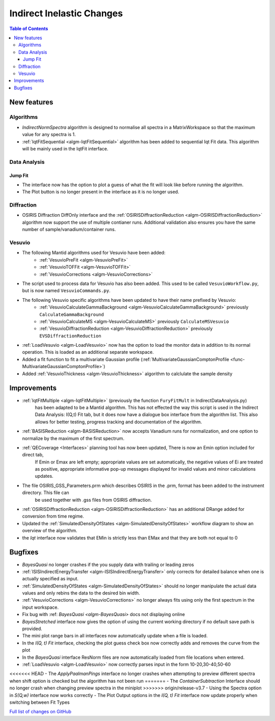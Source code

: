 ==========================
Indirect Inelastic Changes
==========================

.. contents:: Table of Contents
   :local:

New features
------------

Algorithms
##########

- *IndirectNormSpectra* algorithm is designed to normalise all spectra in a
  MatrixWorkspace so that the maximum value for any spectra is 1.

- :ref:`IqtFitSequential <algm-IqtFitSequential>` algorithm has been added to sequential Iqt Fit data.
  This algorithm will be mainly used in the IqtFit interface.

Data Analysis
#############

Jump Fit
~~~~~~~~

- The interface now has the option to plot a guess of what the fit will look like before running the algorithm.
- The Plot button is no longer present in the interface as it is no longer used.


Diffraction
###########

- OSIRIS Diffraction DiffOnly interface and the :ref:`OSIRISDiffractionReduction <algm-OSIRISDiffractionReduction>` algorithm now support the use of multiple
  contianer runs. Additional validation also ensures you have the same number of sample/vanadium/container runs.


Vesuvio
#######

- The following Mantid algorithms used for Vesuvio have been added:
    - :ref:`VesuvioPreFit <algm-VesuvioPreFit>`
    - :ref:`VesuvioTOFFit <algm-VesuvioTOFFit>`
    - :ref:`VesuvioCorrections <algm-VesuvioCorrections>`

- The script used to process data for Vesuvio has also been added. This used to be called ``VesuvioWorkflow.py``, but is now named ``VesuvioCommands.py``.

- The following Vesuvio specific algorithms have been updated to have their name prefixed by Vesuvio:
    - :ref:`VesuvioCalculateGammaBackground <algm-VesuvioCalculateGammaBackground>` previously ``CalculateGammaBackground``
    - :ref:`VesuvioCalculateMS <algm-VesuvioCalculateMS>` previously ``CalculateMSVesuvio``
    - :ref:`VesuvioDiffractionReduction <algm-VesuvioDiffractionReduction>` previously ``EVSDiffractionReduction``


- :ref:`LoadVesuvio <algm-LoadVesuvio>` now has the option to load the monitor data in addition to its normal operation. This is  loaded as an additional separate workspace.

- Added a fit function to fit a multivariate Gaussian profile (:ref:`MultivariateGaussianComptonProfile <func-MultivariateGaussianComptonProfile>`)

- Added :ref:`VesuvioThickness <algm-VesuvioThickness>` algorithm to calclulate the sample density


Improvements
------------

- :ref:`IqtFitMultiple <algm-IqtFitMultiple>` (previously the function ``FuryFitMult`` in IndirectDataAnalysis.py)
   has been adapted to be a Mantid algorithm. This has not effected the way this script is used in the Indirect Data Analysis:
   I(Q,t) Fit tab, but it does now have a dialogue box interface from the algorithm list.
   This also allows for better testing, progress tracking and documentation of the algorithm.

- :ref:`BASISReduction <algm-BASISReduction>` now accepts Vanadium runs for normalization, and one option to normalize by the maximum of the first spectrum.

- :ref:`QECoverage <Interfaces>` planning tool has now been updated, There is now an Emin option included for direct tab,
    If Emin or Emax are left empty; appropriate values are set automatically, the negative values of Ei are treated as
    positive, appropriate informative pop-up messages displayed for invalid values and minor calculations updates.

- The file OSIRIS_GSS_Parameters.prm which describes OSIRIS in the .prm, format has been added to the instrument directory. This file can
    be used together with .gss files from OSIRIS diffraction.

- :ref:`OSIRISDiffractionReduction <algm-OSIRISDiffractionReduction>` has an additional DRange added for conversion from time regime.

- Updated the :ref:`SimulatedDensityOfStates <algm-SimulatedDensityOfStates>` workflow diagram to show an overview of the algorithm.

- the *Iqt* interface now validates that EMin is strictly less than EMax and that they are both not equal to 0


Bugfixes
--------

- *BayesQuasi* no longer crashes if the you supply data with trailing or leading zeros
- :ref:`ISISIndirectEnergyTransfer <algm-ISISIndirectEnergyTransfer>` only corrects for detailed balance when one is actually specified as input.
- :ref:`SimulatedDensityOfStates <algm-SimulatedDensityOfStates>` should no longer manipulate the actual data values and only rebins the data to the desired bin width.
- :ref:`VesuvioCorrections <algm-VesuvioCorrections>` no longer always fits using only the first spectrum in the input workspace.
- Fix bug with :ref: `BayesQuasi <algm-BayesQuasi>` docs not displaying online
- *BayesStretched* interface now gives the option of using the current working directory if no default save path is provided.
- The mini plot range bars in all interfaces now automatically update when a file is loaded.
- In the *I(Q, t) Fit* interface, checking the plot guess check box now correctly adds and removes the curve from the plot
- In the *BayesQuasi* interface ResNorm files are now automatically loaded from file locations when entered.
- :ref:`LoadVesuvio <algm-LoadVesuvio>` now correctly parses input in the form 10-20,30-40,50-60
<<<<<<< HEAD
- The *ApplyPaalmanPings* interface no longer crashes when attempting to preview different spectra when shift option is checked but the algorithm has not been run
=======
- The *ContainerSubtraction* Interface should no longer crash when changing preview spectra in the miniplot
>>>>>>> origin/release-v3.7
- Using the Spectra option in *S(Q,w)* interface now works correctly
- The Plot Output options in the *I(Q, t) Fit* interface now update properly when switching between Fit Types



`Full list of changes on GitHub <http://github.com/mantidproject/mantid/pulls?q=is%3Apr+milestone%3A%22Release+3.7%22+is%3Amerged+label%3A%22Component%3A+Indirect+Inelastic%22>`_
